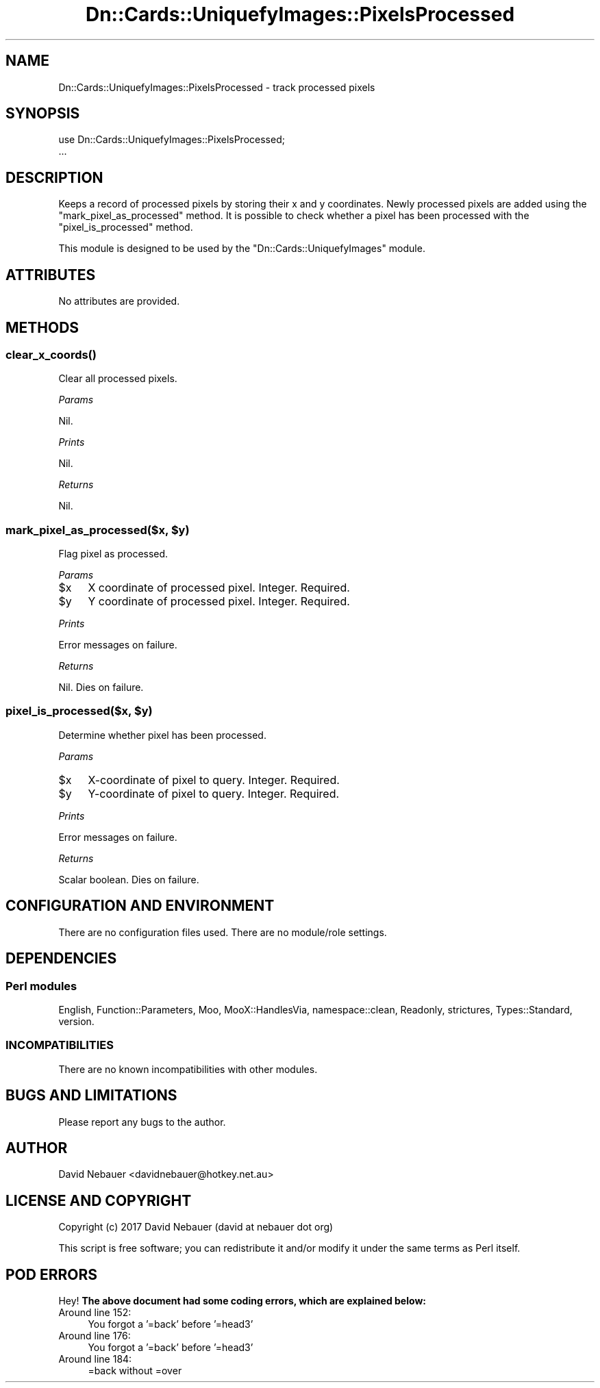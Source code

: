 .\" Automatically generated by Pod::Man 4.07 (Pod::Simple 3.32)
.\"
.\" Standard preamble:
.\" ========================================================================
.de Sp \" Vertical space (when we can't use .PP)
.if t .sp .5v
.if n .sp
..
.de Vb \" Begin verbatim text
.ft CW
.nf
.ne \\$1
..
.de Ve \" End verbatim text
.ft R
.fi
..
.\" Set up some character translations and predefined strings.  \*(-- will
.\" give an unbreakable dash, \*(PI will give pi, \*(L" will give a left
.\" double quote, and \*(R" will give a right double quote.  \*(C+ will
.\" give a nicer C++.  Capital omega is used to do unbreakable dashes and
.\" therefore won't be available.  \*(C` and \*(C' expand to `' in nroff,
.\" nothing in troff, for use with C<>.
.tr \(*W-
.ds C+ C\v'-.1v'\h'-1p'\s-2+\h'-1p'+\s0\v'.1v'\h'-1p'
.ie n \{\
.    ds -- \(*W-
.    ds PI pi
.    if (\n(.H=4u)&(1m=24u) .ds -- \(*W\h'-12u'\(*W\h'-12u'-\" diablo 10 pitch
.    if (\n(.H=4u)&(1m=20u) .ds -- \(*W\h'-12u'\(*W\h'-8u'-\"  diablo 12 pitch
.    ds L" ""
.    ds R" ""
.    ds C` ""
.    ds C' ""
'br\}
.el\{\
.    ds -- \|\(em\|
.    ds PI \(*p
.    ds L" ``
.    ds R" ''
.    ds C`
.    ds C'
'br\}
.\"
.\" Escape single quotes in literal strings from groff's Unicode transform.
.ie \n(.g .ds Aq \(aq
.el       .ds Aq '
.\"
.\" If the F register is >0, we'll generate index entries on stderr for
.\" titles (.TH), headers (.SH), subsections (.SS), items (.Ip), and index
.\" entries marked with X<> in POD.  Of course, you'll have to process the
.\" output yourself in some meaningful fashion.
.\"
.\" Avoid warning from groff about undefined register 'F'.
.de IX
..
.if !\nF .nr F 0
.if \nF>0 \{\
.    de IX
.    tm Index:\\$1\t\\n%\t"\\$2"
..
.    if !\nF==2 \{\
.        nr % 0
.        nr F 2
.    \}
.\}
.\"
.\" Accent mark definitions (@(#)ms.acc 1.5 88/02/08 SMI; from UCB 4.2).
.\" Fear.  Run.  Save yourself.  No user-serviceable parts.
.    \" fudge factors for nroff and troff
.if n \{\
.    ds #H 0
.    ds #V .8m
.    ds #F .3m
.    ds #[ \f1
.    ds #] \fP
.\}
.if t \{\
.    ds #H ((1u-(\\\\n(.fu%2u))*.13m)
.    ds #V .6m
.    ds #F 0
.    ds #[ \&
.    ds #] \&
.\}
.    \" simple accents for nroff and troff
.if n \{\
.    ds ' \&
.    ds ` \&
.    ds ^ \&
.    ds , \&
.    ds ~ ~
.    ds /
.\}
.if t \{\
.    ds ' \\k:\h'-(\\n(.wu*8/10-\*(#H)'\'\h"|\\n:u"
.    ds ` \\k:\h'-(\\n(.wu*8/10-\*(#H)'\`\h'|\\n:u'
.    ds ^ \\k:\h'-(\\n(.wu*10/11-\*(#H)'^\h'|\\n:u'
.    ds , \\k:\h'-(\\n(.wu*8/10)',\h'|\\n:u'
.    ds ~ \\k:\h'-(\\n(.wu-\*(#H-.1m)'~\h'|\\n:u'
.    ds / \\k:\h'-(\\n(.wu*8/10-\*(#H)'\z\(sl\h'|\\n:u'
.\}
.    \" troff and (daisy-wheel) nroff accents
.ds : \\k:\h'-(\\n(.wu*8/10-\*(#H+.1m+\*(#F)'\v'-\*(#V'\z.\h'.2m+\*(#F'.\h'|\\n:u'\v'\*(#V'
.ds 8 \h'\*(#H'\(*b\h'-\*(#H'
.ds o \\k:\h'-(\\n(.wu+\w'\(de'u-\*(#H)/2u'\v'-.3n'\*(#[\z\(de\v'.3n'\h'|\\n:u'\*(#]
.ds d- \h'\*(#H'\(pd\h'-\w'~'u'\v'-.25m'\f2\(hy\fP\v'.25m'\h'-\*(#H'
.ds D- D\\k:\h'-\w'D'u'\v'-.11m'\z\(hy\v'.11m'\h'|\\n:u'
.ds th \*(#[\v'.3m'\s+1I\s-1\v'-.3m'\h'-(\w'I'u*2/3)'\s-1o\s+1\*(#]
.ds Th \*(#[\s+2I\s-2\h'-\w'I'u*3/5'\v'-.3m'o\v'.3m'\*(#]
.ds ae a\h'-(\w'a'u*4/10)'e
.ds Ae A\h'-(\w'A'u*4/10)'E
.    \" corrections for vroff
.if v .ds ~ \\k:\h'-(\\n(.wu*9/10-\*(#H)'\s-2\u~\d\s+2\h'|\\n:u'
.if v .ds ^ \\k:\h'-(\\n(.wu*10/11-\*(#H)'\v'-.4m'^\v'.4m'\h'|\\n:u'
.    \" for low resolution devices (crt and lpr)
.if \n(.H>23 .if \n(.V>19 \
\{\
.    ds : e
.    ds 8 ss
.    ds o a
.    ds d- d\h'-1'\(ga
.    ds D- D\h'-1'\(hy
.    ds th \o'bp'
.    ds Th \o'LP'
.    ds ae ae
.    ds Ae AE
.\}
.rm #[ #] #H #V #F C
.\" ========================================================================
.\"
.IX Title "Dn::Cards::UniquefyImages::PixelsProcessed 3pm"
.TH Dn::Cards::UniquefyImages::PixelsProcessed 3pm "2017-03-07" "perl v5.24.1" "User Contributed Perl Documentation"
.\" For nroff, turn off justification.  Always turn off hyphenation; it makes
.\" way too many mistakes in technical documents.
.if n .ad l
.nh
.SH "NAME"
Dn::Cards::UniquefyImages::PixelsProcessed \- track processed pixels
.SH "SYNOPSIS"
.IX Header "SYNOPSIS"
.Vb 2
\&    use Dn::Cards::UniquefyImages::PixelsProcessed;
\&    ...
.Ve
.SH "DESCRIPTION"
.IX Header "DESCRIPTION"
Keeps a record of processed pixels by storing their x and y coordinates. Newly
processed pixels are added using the \f(CW\*(C`mark_pixel_as_processed\*(C'\fR method. It is
possible to check whether a pixel has been processed with the
\&\f(CW\*(C`pixel_is_processed\*(C'\fR method.
.PP
This module is designed to be used by the \f(CW\*(C`Dn::Cards::UniquefyImages\*(C'\fR module.
.SH "ATTRIBUTES"
.IX Header "ATTRIBUTES"
No attributes are provided.
.SH "METHODS"
.IX Header "METHODS"
.SS "\fIclear_x_coords()\fP"
.IX Subsection "clear_x_coords()"
Clear all processed pixels.
.PP
\fIParams\fR
.IX Subsection "Params"
.PP
Nil.
.PP
\fIPrints\fR
.IX Subsection "Prints"
.PP
Nil.
.PP
\fIReturns\fR
.IX Subsection "Returns"
.PP
Nil.
.ie n .SS "mark_pixel_as_processed($x, $y)"
.el .SS "mark_pixel_as_processed($x, \f(CW$y\fP)"
.IX Subsection "mark_pixel_as_processed($x, $y)"
Flag pixel as processed.
.PP
\fIParams\fR
.IX Subsection "Params"
.ie n .IP "$x" 4
.el .IP "\f(CW$x\fR" 4
.IX Item "$x"
X coordinate of processed pixel. Integer. Required.
.ie n .IP "$y" 4
.el .IP "\f(CW$y\fR" 4
.IX Item "$y"
Y coordinate of processed pixel. Integer. Required.
.PP
\fIPrints\fR
.IX Subsection "Prints"
.PP
Error messages on failure.
.PP
\fIReturns\fR
.IX Subsection "Returns"
.PP
Nil. Dies on failure.
.ie n .SS "pixel_is_processed($x, $y)"
.el .SS "pixel_is_processed($x, \f(CW$y\fP)"
.IX Subsection "pixel_is_processed($x, $y)"
Determine whether pixel has been processed.
.PP
\fIParams\fR
.IX Subsection "Params"
.ie n .IP "$x" 4
.el .IP "\f(CW$x\fR" 4
.IX Item "$x"
X\-coordinate of pixel to query. Integer. Required.
.ie n .IP "$y" 4
.el .IP "\f(CW$y\fR" 4
.IX Item "$y"
Y\-coordinate of pixel to query. Integer. Required.
.PP
\fIPrints\fR
.IX Subsection "Prints"
.PP
Error messages on failure.
.PP
\fIReturns\fR
.IX Subsection "Returns"
.PP
Scalar boolean. Dies on failure.
.SH "CONFIGURATION AND ENVIRONMENT"
.IX Header "CONFIGURATION AND ENVIRONMENT"
There are no configuration files used. There are no module/role settings.
.SH "DEPENDENCIES"
.IX Header "DEPENDENCIES"
.SS "Perl modules"
.IX Subsection "Perl modules"
English, Function::Parameters, Moo, MooX::HandlesVia, namespace::clean,
Readonly, strictures, Types::Standard, version.
.SS "\s-1INCOMPATIBILITIES\s0"
.IX Subsection "INCOMPATIBILITIES"
There are no known incompatibilities with other modules.
.SH "BUGS AND LIMITATIONS"
.IX Header "BUGS AND LIMITATIONS"
Please report any bugs to the author.
.SH "AUTHOR"
.IX Header "AUTHOR"
David Nebauer <davidnebauer@hotkey.net.au>
.SH "LICENSE AND COPYRIGHT"
.IX Header "LICENSE AND COPYRIGHT"
Copyright (c) 2017 David Nebauer (david at nebauer dot org)
.PP
This script is free software; you can redistribute it and/or modify
it under the same terms as Perl itself.
.SH "POD ERRORS"
.IX Header "POD ERRORS"
Hey! \fBThe above document had some coding errors, which are explained below:\fR
.IP "Around line 152:" 4
.IX Item "Around line 152:"
You forgot a '=back' before '=head3'
.IP "Around line 176:" 4
.IX Item "Around line 176:"
You forgot a '=back' before '=head3'
.IP "Around line 184:" 4
.IX Item "Around line 184:"
=back without =over

